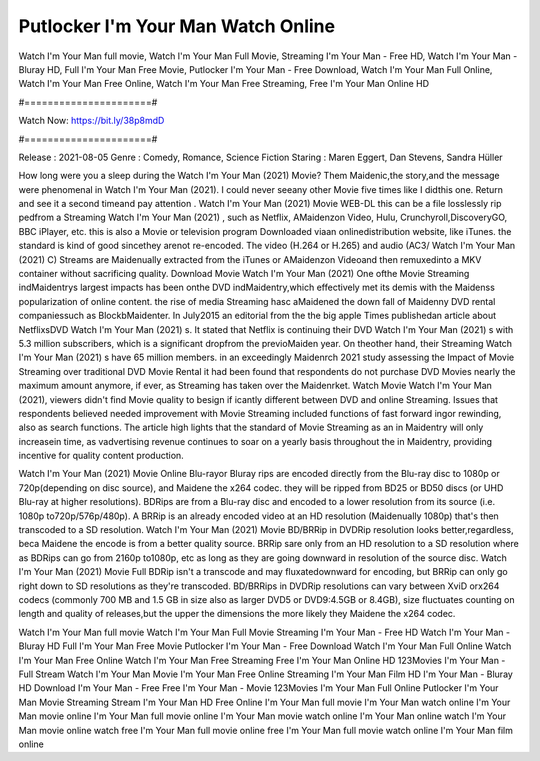 Putlocker I'm Your Man Watch Online
======================
Watch I'm Your Man full movie, Watch I'm Your Man Full Movie, Streaming I'm Your Man - Free HD, Watch I'm Your Man - Bluray HD, Full I'm Your Man Free Movie, Putlocker I'm Your Man - Free Download, Watch I'm Your Man Full Online, Watch I'm Your Man Free Online, Watch I'm Your Man Free Streaming, Free I'm Your Man Online HD

#======================#

Watch Now: https://bit.ly/38p8mdD

#======================#

Release : 2021-08-05
Genre : Comedy, Romance, Science Fiction
Staring : Maren Eggert, Dan Stevens, Sandra Hüller

How long were you a sleep during the Watch I'm Your Man (2021) Movie? Them Maidenic,the story,and the message were phenomenal in Watch I'm Your Man (2021). I could never seeany other Movie five times like I didthis one. Return and see it a second timeand pay attention . Watch I'm Your Man (2021) Movie WEB-DL this can be a file losslessly rip pedfrom a Streaming Watch I'm Your Man (2021) , such as Netflix, AMaidenzon Video, Hulu, Crunchyroll,DiscoveryGO, BBC iPlayer, etc. this is also a Movie or television program Downloaded viaan onlinedistribution website, like iTunes. the standard is kind of good sincethey arenot re-encoded. The video (H.264 or H.265) and audio (AC3/ Watch I'm Your Man (2021) C) Streams are Maidenually extracted from the iTunes or AMaidenzon Videoand then remuxedinto a MKV container without sacrificing quality. Download Movie Watch I'm Your Man (2021) One ofthe Movie Streaming indMaidentrys largest impacts has been onthe DVD indMaidentry,which effectively met its demis with the Maidenss popularization of online content. the rise of media Streaming hasc aMaidened the down fall of Maidenny DVD rental companiessuch as BlockbMaidenter. In July2015 an editorial from the the big apple Times publishedan article about NetflixsDVD Watch I'm Your Man (2021) s. It stated that Netflix is continuing their DVD Watch I'm Your Man (2021) s with 5.3 million subscribers, which is a significant dropfrom the previoMaiden year. On theother hand, their Streaming Watch I'm Your Man (2021) s have 65 million members. in an exceedingly Maidenrch 2021 study assessing the Impact of Movie Streaming over traditional DVD Movie Rental it had been found that respondents do not purchase DVD Movies nearly the maximum amount anymore, if ever, as Streaming has taken over the Maidenrket. Watch Movie Watch I'm Your Man (2021), viewers didn't find Movie quality to besign if icantly different between DVD and online Streaming. Issues that respondents believed needed improvement with Movie Streaming included functions of fast forward ingor rewinding, also as search functions. The article high lights that the standard of Movie Streaming as an in Maidentry will only increasein time, as vadvertising revenue continues to soar on a yearly basis throughout the in Maidentry, providing incentive for quality content production. 

Watch I'm Your Man (2021) Movie Online Blu-rayor Bluray rips are encoded directly from the Blu-ray disc to 1080p or 720p(depending on disc source), and Maidene the x264 codec. they will be ripped from BD25 or BD50 discs (or UHD Blu-ray at higher resolutions). BDRips are from a Blu-ray disc and encoded to a lower resolution from its source (i.e. 1080p to720p/576p/480p). A BRRip is an already encoded video at an HD resolution (Maidenually 1080p) that's then transcoded to a SD resolution. Watch I'm Your Man (2021) Movie BD/BRRip in DVDRip resolution looks better,regardless, beca Maidene the encode is from a better quality source. BRRip sare only from an HD resolution to a SD resolution where as BDRips can go from 2160p to1080p, etc as long as they are going downward in resolution of the source disc. Watch I'm Your Man (2021) Movie Full BDRip isn't a transcode and may fluxatedownward for encoding, but BRRip can only go right down to SD resolutions as they're transcoded. BD/BRRips in DVDRip resolutions can vary between XviD orx264 codecs (commonly 700 MB and 1.5 GB in size also as larger DVD5 or DVD9:4.5GB or 8.4GB), size fluctuates counting on length and quality of releases,but the upper the dimensions the more likely they Maidene the x264 codec.

Watch I'm Your Man full movie
Watch I'm Your Man Full Movie
Streaming I'm Your Man - Free HD
Watch I'm Your Man - Bluray HD
Full I'm Your Man Free Movie
Putlocker I'm Your Man - Free Download
Watch I'm Your Man Full Online
Watch I'm Your Man Free Online
Watch I'm Your Man Free Streaming
Free I'm Your Man Online HD
123Movies I'm Your Man - Full Stream
Watch I'm Your Man Movie
I'm Your Man Free Online
Streaming I'm Your Man Film HD
I'm Your Man - Bluray HD
Download I'm Your Man - Free
Free I'm Your Man - Movie
123Movies I'm Your Man Full Online
Putlocker I'm Your Man Movie Streaming
Stream I'm Your Man HD Free Online
I'm Your Man full movie
I'm Your Man watch online
I'm Your Man movie online
I'm Your Man full movie online
I'm Your Man movie watch online
I'm Your Man online watch
I'm Your Man movie online watch free
I'm Your Man full movie online free
I'm Your Man full movie watch online
I'm Your Man film online
